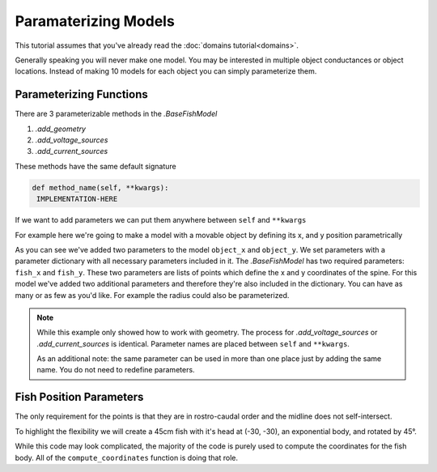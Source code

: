 Paramaterizing Models
=====================

This tutorial assumes that you've already read the :doc:`domains tutorial<domains>`.

Generally speaking you will never make one model. You may be interested in multiple object conductances or object
locations. Instead of making 10 models for each object you can simply parameterize them.

Parameterizing Functions
------------------------

There are 3 parameterizable methods in the `.BaseFishModel`

#. `.add_geometry`
#. `.add_voltage_sources`
#. `.add_current_sources`

These methods have the same default signature

.. code-block:: python

   def method_name(self, **kwargs):
    IMPLEMENTATION-HERE

If we want to add parameters we can put them anywhere between ``self`` and ``**kwargs``

For example here we're going to make a model with a movable object by defining its x, and y position parametrically


.. plot:: tutorials/basic/code/parametric_object.py
   :include-source:

As you can see we've added two parameters to the model ``object_x`` and ``object_y``. We set parameters with a parameter
dictionary with all necessary parameters included in it. The `.BaseFishModel` has two required parameters: ``fish_x``
and ``fish_y``. These two parameters are lists of points which define the x and y coordinates of the spine. For this
model we've added two additional parameters and therefore they're also included in the dictionary. You can have as many
or as few as you'd like. For example the radius could also be parameterized.

.. note::

   While this example only showed how to work with geometry. The process for `.add_voltage_sources` or
   `.add_current_sources` is identical. Parameter names are placed between ``self`` and ``**kwargs``.

   As an additional note: the same parameter can be used in more than one place just by adding the same name. You do not
   need to redefine parameters.

Fish Position Parameters
------------------------

The only requirement for the points is that they are in rostro-caudal order and the midline does not self-intersect.

To highlight the flexibility we will create a 45cm fish with it's head at (-30, -30), an exponential body, and rotated
by 45°.

.. plot:: tutorials/basic/code/base_fish_model_fish_position.py
   :include-source:

While this code may look complicated, the majority of the code is purely used to compute the coordinates for the fish
body. All of the ``compute_coordinates`` function is doing that role.